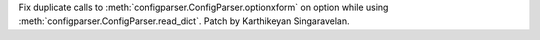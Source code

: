 Fix duplicate calls to :meth:`configparser.ConfigParser.optionxform` on option
while using :meth:`configparser.ConfigParser.read_dict`. Patch by Karthikeyan
Singaravelan.
